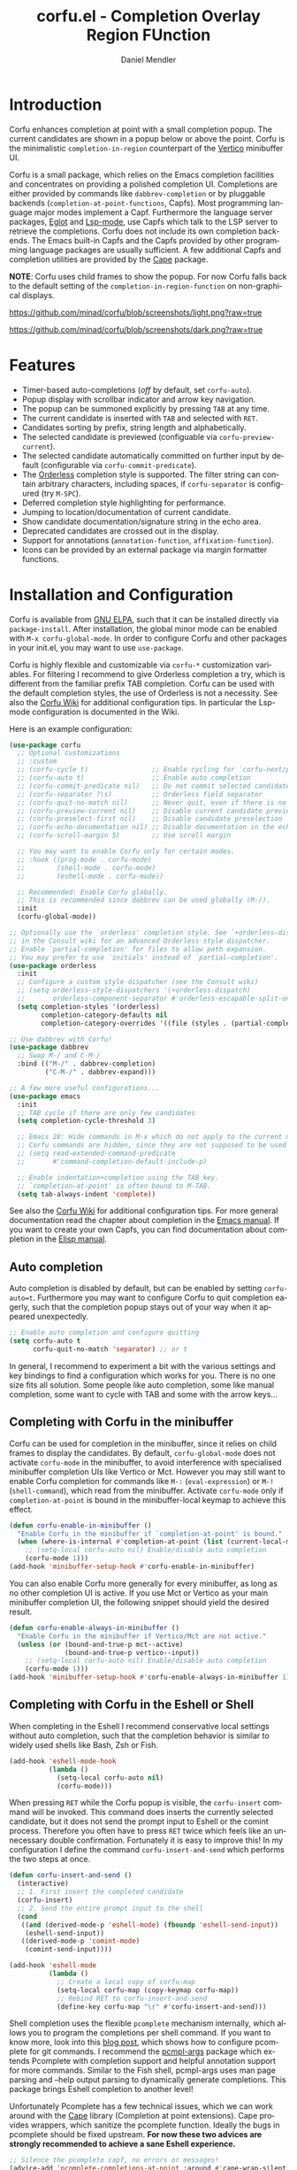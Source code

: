 #+title: corfu.el - Completion Overlay Region FUnction
#+author: Daniel Mendler
#+language: en
#+export_file_name: corfu.texi
#+texinfo_dir_category: Emacs
#+texinfo_dir_title: Corfu: (corfu).
#+texinfo_dir_desc: Completion Overlay Region FUnction

#+html: <a href="https://www.gnu.org/software/emacs/"><img alt="GNU Emacs" src="https://github.com/minad/corfu/blob/screenshots/emacs.svg?raw=true"/></a>
#+html: <a href="http://elpa.gnu.org/packages/corfu.html"><img alt="GNU ELPA" src="https://elpa.gnu.org/packages/corfu.svg"/></a>
#+html: <a href="http://elpa.gnu.org/devel/corfu.html"><img alt="GNU-devel ELPA" src="https://elpa.gnu.org/devel/corfu.svg"/></a>

* Introduction

  Corfu enhances completion at point with a small completion popup. The current
  candidates are shown in a popup below or above the point. Corfu is the
  minimalistic ~completion-in-region~ counterpart of the [[https://github.com/minad/vertico][Vertico]] minibuffer UI.

  Corfu is a small package, which relies on the Emacs completion facilities and
  concentrates on providing a polished completion UI. Completions are either
  provided by commands like ~dabbrev-completion~ or by pluggable backends
  (~completion-at-point-functions~, Capfs). Most programming language major modes
  implement a Capf. Furthermore the language server packages, [[https://github.com/joaotavora/eglot][Eglot]] and
  [[https://github.com/emacs-lsp/lsp-mode][Lsp-mode]], use Capfs which talk to the LSP server to retrieve the completions.
  Corfu does not include its own completion backends. The Emacs built-in Capfs
  and the Capfs provided by other programming language packages are usually
  sufficient. A few additional Capfs and completion utilities are provided by
  the [[https://github.com/minad/cape][Cape]] package.

  *NOTE*: Corfu uses child frames to show the popup. For now Corfu falls back to
  the default setting of the ~completion-in-region-function~ on non-graphical
  displays.

  [[https://github.com/minad/corfu/blob/screenshots/light.png?raw=true]]

  [[https://github.com/minad/corfu/blob/screenshots/dark.png?raw=true]]

* Features

  - Timer-based auto-completions (/off/ by default, set ~corfu-auto~).
  - Popup display with scrollbar indicator and arrow key navigation.
  - The popup can be summoned explicitly by pressing =TAB= at any time.
  - The current candidate is inserted with =TAB= and selected with =RET=.
  - Candidates sorting by prefix, string length and alphabetically.
  - The selected candidate is previewed (configuable via ~corfu-preview-current~).
  - The selected candidate automatically committed on further input by default
    (configurable via ~corfu-commit-predicate~).
  - The [[https://github.com/oantolin/orderless][Orderless]] completion style is supported. The filter string can contain
    arbitrary characters, including spaces, if ~corfu-separator~ is configured (try =M-SPC=).
  - Deferred completion style highlighting for performance.
  - Jumping to location/documentation of current candidate.
  - Show candidate documentation/signature string in the echo area.
  - Deprecated candidates are crossed out in the display.
  - Support for annotations (~annotation-function~, ~affixation-function~).
  - Icons can be provided by an external package via margin formatter functions.

* Installation and Configuration

  Corfu is available from [[http://elpa.gnu.org/packages/corfu.html][GNU ELPA]], such that it can be installed directly via
  ~package-install~. After installation, the global minor mode can be enabled with
  =M-x corfu-global-mode=. In order to configure Corfu and other packages in your
  init.el, you may want to use ~use-package~.

  Corfu is highly flexible and customizable via ~corfu-*~ customization variables.
  For filtering I recommend to give Orderless completion a try, which is
  different from the familiar prefix TAB completion. Corfu can be used with the
  default completion styles, the use of Orderless is not a necessity. See also
  the [[https://github.com/minad/corfu/wiki][Corfu Wiki]] for additional configuration tips. In particular the Lsp-mode
  configuration is documented in the Wiki.

  Here is an example configuration:

  #+begin_src emacs-lisp
    (use-package corfu
      ;; Optional customizations
      ;; :custom
      ;; (corfu-cycle t)                ;; Enable cycling for `corfu-next/previous'
      ;; (corfu-auto t)                 ;; Enable auto completion
      ;; (corfu-commit-predicate nil)   ;; Do not commit selected candidates on next input
      ;; (corfu-separator ?\s)          ;; Orderless field separator
      ;; (corfu-quit-no-match nil)      ;; Never quit, even if there is no match
      ;; (corfu-preview-current nil)    ;; Disable current candidate preview
      ;; (corfu-preselect-first nil)    ;; Disable candidate preselection
      ;; (corfu-echo-documentation nil) ;; Disable documentation in the echo area
      ;; (corfu-scroll-margin 5)        ;; Use scroll margin

      ;; You may want to enable Corfu only for certain modes.
      ;; :hook ((prog-mode . corfu-mode)
      ;;        (shell-mode . corfu-mode)
      ;;        (eshell-mode . corfu-mode))

      ;; Recommended: Enable Corfu globally.
      ;; This is recommended since dabbrev can be used globally (M-/).
      :init
      (corfu-global-mode))

    ;; Optionally use the `orderless' completion style. See `+orderless-dispatch'
    ;; in the Consult wiki for an advanced Orderless style dispatcher.
    ;; Enable `partial-completion' for files to allow path expansion.
    ;; You may prefer to use `initials' instead of `partial-completion'.
    (use-package orderless
      :init
      ;; Configure a custom style dispatcher (see the Consult wiki)
      ;; (setq orderless-style-dispatchers '(+orderless-dispatch)
      ;;       orderless-component-separator #'orderless-escapable-split-on-space)
      (setq completion-styles '(orderless)
            completion-category-defaults nil
            completion-category-overrides '((file (styles . (partial-completion))))))

    ;; Use dabbrev with Corfu!
    (use-package dabbrev
      ;; Swap M-/ and C-M-/
      :bind (("M-/" . dabbrev-completion)
             ("C-M-/" . dabbrev-expand)))

    ;; A few more useful configurations...
    (use-package emacs
      :init
      ;; TAB cycle if there are only few candidates
      (setq completion-cycle-threshold 3)

      ;; Emacs 28: Hide commands in M-x which do not apply to the current mode.
      ;; Corfu commands are hidden, since they are not supposed to be used via M-x.
      ;; (setq read-extended-command-predicate
      ;;       #'command-completion-default-include-p)

      ;; Enable indentation+completion using the TAB key.
      ;; `completion-at-point' is often bound to M-TAB.
      (setq tab-always-indent 'complete))
  #+end_src

  See also the [[https://github.com/minad/corfu/wiki][Corfu Wiki]] for additional configuration tips. For more general
  documentation read the chapter about completion in the [[https://www.gnu.org/software/emacs/manual/html_node/emacs/Completion.html][Emacs manual]]. If you
  want to create your own Capfs, you can find documentation about completion in
  the [[https://www.gnu.org/software/emacs/manual/html_node/elisp/Completion.html][Elisp manual]].

** Auto completion

  Auto completion is disabled by default, but can be enabled by setting
  ~corfu-auto=t~. Furthermore you may want to configure Corfu to quit completion
  eagerly, such that the completion popup stays out of your way when it
  appeared unexpectedly.

  #+begin_src emacs-lisp
    ;; Enable auto completion and configure quitting
    (setq corfu-auto t
          corfu-quit-no-match 'separator) ;; or t
  #+end_src

  In general, I recommend to experiment a bit with the various settings and key
  bindings to find a configuration which works for you. There is no one size
  fits all solution. Some people like auto completion, some like manual
  completion, some want to cycle with TAB and some with the arrow keys...

** Completing with Corfu in the minibuffer

Corfu can be used for completion in the minibuffer, since it relies on child
frames to display the candidates. By default, ~corfu-global-mode~ does not
activate ~corfu-mode~ in the minibuffer, to avoid interference with specialised
minibuffer completion UIs like Vertico or Mct. However you may still want to
enable Corfu completion for commands like ~M-:~ (~eval-expression~) or ~M-!~
(~shell-command~), which read from the minibuffer. Activate ~corfu-mode~ only if
~completion-at-point~ is bound in the minibuffer-local keymap to achieve this
effect.

#+begin_src emacs-lisp
  (defun corfu-enable-in-minibuffer ()
    "Enable Corfu in the minibuffer if `completion-at-point' is bound."
    (when (where-is-internal #'completion-at-point (list (current-local-map)))
      ;; (setq-local corfu-auto nil) Enable/disable auto completion
      (corfu-mode 1)))
  (add-hook 'minibuffer-setup-hook #'corfu-enable-in-minibuffer)
#+end_src

You can also enable Corfu more generally for every minibuffer, as long as no
other completion UI is active. If you use Mct or Vertico as your main minibuffer
completion UI, the following snippet should yield the desired result.

#+begin_src emacs-lisp
  (defun corfu-enable-always-in-minibuffer ()
    "Enable Corfu in the minibuffer if Vertico/Mct are not active."
    (unless (or (bound-and-true-p mct--active)
                (bound-and-true-p vertico--input))
      ;; (setq-local corfu-auto nil) Enable/disable auto completion
      (corfu-mode 1)))
  (add-hook 'minibuffer-setup-hook #'corfu-enable-always-in-minibuffer 1)
#+end_src

** Completing with Corfu in the Eshell or Shell

When completing in the Eshell I recommend conservative local settings without
auto completion, such that the completion behavior is similar to widely used
shells like Bash, Zsh or Fish.

#+begin_src emacs-lisp
  (add-hook 'eshell-mode-hook
            (lambda ()
              (setq-local corfu-auto nil)
              (corfu-mode)))
#+end_src

When pressing =RET= while the Corfu popup is visible, the ~corfu-insert~ command
will be invoked. This command does inserts the currently selected candidate, but
it does not send the prompt input to Eshell or the comint process. Therefore you
often have to press =RET= twice which feels like an unnecessary double
confirmation. Fortunately it is easy to improve this! In my configuration I
define the command ~corfu-insert-and-send~ which performs the two steps at once.

#+begin_src emacs-lisp
  (defun corfu-insert-and-send ()
    (interactive)
    ;; 1. First insert the completed candidate
    (corfu-insert)
    ;; 2. Send the entire prompt input to the shell
    (cond
     ((and (derived-mode-p 'eshell-mode) (fboundp 'eshell-send-input))
      (eshell-send-input))
     ((derived-mode-p 'comint-mode)
      (comint-send-input))))

  (add-hook 'eshell-mode
            (lambda ()
              ;; Create a local copy of corfu-map
              (setq-local corfu-map (copy-keymap corfu-map))
              ;; Rebind RET to corfu-insert-and-send
              (define-key corfu-map "\r" #'corfu-insert-and-send)))
#+end_src

Shell completion uses the flexible ~pcomplete~ mechanism internally, which allows
you to program the completions per shell command. If you want to know more, look
into this [[https://www.masteringemacs.org/article/pcomplete-context-sensitive-completion-emacs][blog post]], which shows how to configure pcomplete for git commands. I
recommend the [[https://github.com/JonWaltman/pcmpl-args.el][pcmpl-args]] package which extends Pcomplete with completion support
and helpful annotation support for more commands. Similar to the Fish shell,
pcmpl-args uses man page parsing and --help output parsing to dynamically
generate completions. This package brings Eshell completion to another level!

Unfortunately Pcomplete has a few technical issues, which we can work around
with the [[https://github.com/minad/cape][Cape]] library (Completion at point extensions). Cape provides wrappers,
which sanitize the pcomplete function. Ideally the bugs in pcomplete should be
fixed upstream. *For now these two advices are strongly recommended to achieve a
sane Eshell experience.*

#+begin_src emacs-lisp
  ;; Silence the pcomplete capf, no errors or messages!
  (advice-add 'pcomplete-completions-at-point :around #'cape-wrap-silent)

  ;; Ensure that pcomplete does not write to the buffer
  ;; and behaves as a pure `completion-at-point-function'.
  (advice-add 'pcomplete-completions-at-point :around #'cape-wrap-purify)
#+end_src

** Orderless auto-completion

[[https://github.com/oantolin/orderless][Orderless]] is an advanced completion style that supports multi-component search
filters separated by a configurable character (space, by default). Normally,
entering characters like space which lie outside the completion region
boundaries (words, typically) causes corfu to quit. This behavior is very
helpful with auto-completion, which may pop-up when not desired, e.g. on
entering a new variable name. Just keep typing and corfu will get out of the
way.

But orderless search terms can contain any characters; they are regular
expressions. To use orderless in the buffer with ~corfu-auto~, set
~corfu-separator~ (a space, by default) to the primary character of your
orderless component separator.

Then, when a new orderless component is desired, simply use =M-SPC=
(~corfu-insert-separator~) to enter the /first/ component separator in the
input, and arbitrary orderless search terms and new separators can be entered
thereafter.

Note that ~corfu-separator~ replaced and obsoleted
~corfu-quit-at-boundary~. If you want similar behavior as with
~corfu-quit-at-boundary=nil~, you can bind ~corfu-insert-separator~ to
=SPC= (or whatever separator character you use) in ~corfu-map~.  If
you /always/ want to quit at the boundary, simply set ~corfu-separator~ to
~nil~.

 #+begin_src emacs-lisp
   (use-package corfu
     ;; Orderless customizations
     :custom
     (corfu-auto t)
     ;; (corfu-separator ?_) ;; Set to orderless separator, if not using space
     :bind
     ;; (:map corfu-map  ;; Another key binding can be used, such as S-SPC
     ;;	   ("M-SPC" . corfu-insert-separator))
     :init
     (corfu-global-mode))
 #+end_src

** TAB-and-Go completion

You may be interested in configuring Corfu in TAB-and-Go style. Pressing TAB
moves to the next candidate and further input will then commit the selection.

#+begin_src emacs-lisp
  (use-package corfu
    ;; TAB-and-Go customizations
    :custom
    (corfu-cycle t)             ;; Enable cycling for `corfu-next/previous'
    (corfu-preselect-first nil) ;; Disable candidate preselection

    ;; Use TAB for cycling, default is `corfu-complete'.
    :bind
    (:map corfu-map
          ("TAB" . corfu-next)
          ([tab] . corfu-next)
          ("S-TAB" . corfu-previous)
          ([backtab] . corfu-previous))

    :init
    (corfu-global-mode))
#+end_src

** Transfer completion to the minibuffer

Sometimes it is useful to transfer the Corfu completion session to the
minibuffer, since the minibuffer offers richer interaction features. In
particular, [[https://github.com/oantolin/embark][Embark]] is available in the minibuffer, such that you can act on the
candidates or export/collect the candidates to a separate buffer. Hopefully we
can also add Corfu-support to Embark in the future, such that at least
export/collect is possible directly from Corfu. But in my opinion having the
ability to transfer the Corfu completion to the minibuffer is an even better
feature, since further completion can be performed there.

The command ~corfu-move-to-minibuffer~ is defined here in terms of
~consult-completion-in-region~, which uses the minibuffer completion UI via
~completing-read~.

#+begin_src emacs-lisp
  (defun corfu-move-to-minibuffer ()
    (interactive)
    (let ((completion-extra-properties corfu--extra)
          completion-cycle-threshold completion-cycling)
      (apply #'consult-completion-in-region completion-in-region--data)))
  (define-key corfu-map "\M-m" #'corfu-move-to-minibuffer)
#+end_src

* Key bindings

  Corfu uses a transient keymap ~corfu-map~ which is active while the popup is shown.
  The keymap defines the following remappings and bindings:

  - ~beginning-of-buffer~ -> ~corfu-first~
  - ~end-of-buffer~ -> ~corfu-last~
  - ~scroll-down-command~ -> ~corfu-scroll-down~
  - ~scroll-up-command~ -> ~corfu-scroll-up~
  - ~next-line~, =down=, =M-n= -> ~corfu-next~
  - ~previous-line~, =up=, =M-p= -> ~corfu-previous~
  - ~completion-at-point~, =TAB= -> ~corfu-complete~
  - =RET= -> ~corfu-insert~
  - =M-g= -> ~corfu-show-location~
  - =M-h= -> ~corfu-show-documentation~
  - =M-SPC= -> ~corfu-insert-separator~
  - =C-g= -> ~corfu-quit~
  - ~keyboard-escape-quit~ -> ~corfu-reset~

* Complementary packages

  Corfu works well together with all packages providing code completion via the
  ~completion-at-point-functions~. Many modes and packages already provide a Capf
  out of the box. Nevertheless you may want to look into complementary packages
  to enhance your setup.

  - [[https://github.com/oantolin/orderless][Orderless]]: Corfu supports completion styles,
    including the advanced [[https://github.com/oantolin/orderless][Orderless]] completion style, where the filtering
    expressions are separated by spaces or another character (see ~corfu-separator~).

  - [[https://github.com/minad/cape][Cape]]: I collect additional Capf backends and =completion-in-region= commands
    in my [[https://github.com/minad/cape][Cape]] package. The package provides a file path, a dabbrev completion
    backend and a backend which allows you to enter unicode characters in the
    form of TeX commands. Cape provides an adapter to reuse Company backends in
    Corfu. Furthermore the function ~cape-super-capf~ can merge/groups multiple
    Capfs, such that the candidates of multiple Capfs are displayed together at
    the same time.

  - [[https://github.com/jdtsmith/kind-icon][kind-icon]]: Icons are supported by Corfu via an external package. For example
    the [[https://github.com/jdtsmith/kind-icon][kind-icon]] package provides beautifully styled SVG icons based on
    monochromatic icon sets like material design.

  - [[https://github.com/galeo/corfu-doc][corfu-doc]]: The corfu-doc package by @galeo allows you to display the candidate
    documentation in a popup next to the Corfu popup, similar to
    =company-quickhelp=. /Note that the corfu-doc package is new and still work in
    progress./

  - [[https://github.com/JonWaltman/pcmpl-args.el][pcmpl-args]]: Extend the Eshell/Shell Pcomplete mechanism with support for many
    more commands. Similar to the Fish shell, Pcomplete uses man page parsing to
    dynamically retrieve the completions and helpful annotations. This package
    brings Eshell completions to another level!

  - [[https://github.com/minad/tempel][Tempel]]: Tiny template/snippet package which can be used in conjunction with Corfu.

  - [[https://github.com/minad/vertico][Vertico]]: You may also want to look into my [[https://github.com/minad/vertico][Vertico]] package. Vertico is the
    minibuffer completion counterpart of Corfu.

* Alternatives

  - [[https://github.com/company-mode/company-mode][Company]]: Company is a widely used and mature completion package, which
    implements a similar interaction model and popup UI as Corfu. While Corfu
    relies exclusively on the standard Emacs completion API (Capfs), Company
    defines its own API for the backends. Furthermore Company includes its
    completion backends, which are incompatible with the Emacs completion
    infrastructure. As a result of this design, Company is a more complex
    package than Corfu. Company by default uses overlays to display the popup in
    contrast to the child frames used by Corfu. Overall both packages work well.
    Company is more mature but the integration into Emacs is a bit less tight,
    since for example the ~completion-at-point~ command (or the
    ~completion-in-region~ function) does not invoke Company.

  - [[https://gitlab.com/protesilaos/mct][Mct]]: Protesilaos' Minibuffer Confines Transcended package supports both
    minibuffer completion and completion in region. It reuses the default
    completion UI for this purpose and installs a timer which live updates the
    completion buffer. The main advantage of Mct is that you work with a regular
    Emacs buffer instead of with a popup. You can take advantage of the usual
    Emacs commands to navigate in the completions buffer. On top, Mct enhances
    the movement such that you can quickly switch between the completions buffer
    and the minibuffer or the region which is being completed. Mct does not
    support timer-based auto completion, but the integration into Emacs is
    naturally tight.

  - [[https://github.com/minad/consult][consult-completion-in-region]]: The Consult package provides the function
    ~consult-completion-in-region~ which can be set as
    ~completion-in-region-function~ such that it handles ~completion-at-point~. The
    function works by transferring the in-buffer completion to the minibuffer.
    In the minibuffer, the minibuffer completion UI, for example [[https://github.com/minad/vertico][Vertico]] takes
    over. If you prefer to perform all your completions in the minibuffer
    ~consult-completion-in-region~ is your best option.

* Caveats

  Corfu is robust in most scenarios. There are a few known technical caveats.

  - Corfu uses child frames to show the popup. For now Corfu falls back to the
    default setting of the ~completion-in-region-function~ on non-graphical
    displays. You can use one of the alternatives in terminals.

  - Corfu does not sort by history, since ~completion-at-point~ does not
    maintain a history (See branch =history= for a possible solution).

* Contributions

  Since this package is part of [[http://elpa.gnu.org/packages/corfu.html][GNU ELPA]] contributions require a copyright
  assignment to the FSF.
